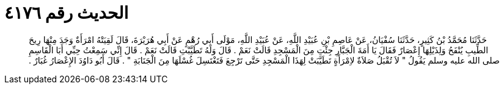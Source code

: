 
= الحديث رقم ٤١٧٦

[quote.hadith]
حَدَّثَنَا مُحَمَّدُ بْنُ كَثِيرٍ، حَدَّثَنَا سُفْيَانُ، عَنْ عَاصِمِ بْنِ عُبَيْدِ اللَّهِ، عَنْ عُبَيْدِ اللَّهِ، مَوْلَى أَبِي رُهْمٍ عَنْ أَبِي هُرَيْرَةَ، قَالَ لَقِيَتْهُ امْرَأَةٌ وَجَدَ مِنْهَا رِيحَ الطِّيبِ يُنْفَحُ وَلِذَيْلِهَا إِعْصَارٌ فَقَالَ يَا أَمَةَ الْجَبَّارِ جِئْتِ مِنَ الْمَسْجِدِ قَالَتْ نَعَمْ ‏.‏ قَالَ وَلَهُ تَطَيَّبْتِ قَالَتْ نَعَمْ ‏.‏ قَالَ إِنِّي سَمِعْتُ حِبِّي أَبَا الْقَاسِمِ صلى الله عليه وسلم يَقُولُ ‏"‏ لاَ تُقْبَلُ صَلاَةٌ لاِمْرَأَةٍ تَطَيَّبَتْ لِهَذَا الْمَسْجِدِ حَتَّى تَرْجِعَ فَتَغْتَسِلَ غُسْلَهَا مِنَ الْجَنَابَةِ ‏"‏ ‏.‏ قَالَ أَبُو دَاوُدَ الإِعْصَارُ غُبَارٌ ‏.‏